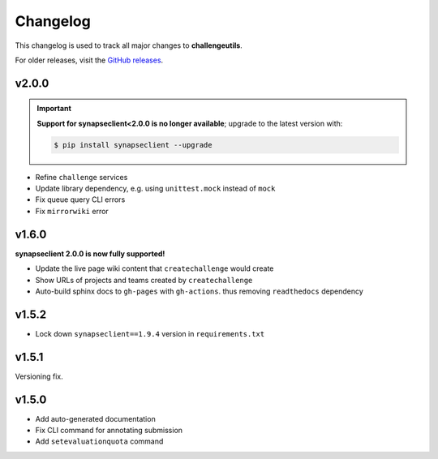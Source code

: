 *********
Changelog
*********

This changelog is used to track all major changes to **challengeutils**.

For older releases, visit the `GitHub releases`_.

.. _Github releases: https://github.com/Sage-Bionetworks/challengeutils/releases

v2.0.0
------

.. Important::
    **Support for synapseclient<2.0.0 is no longer available**; upgrade to the
    latest version with:

    .. code:: console

        $ pip install synapseclient --upgrade

- Refine ``challenge`` services
- Update library dependency, e.g. using ``unittest.mock`` instead of ``mock``
- Fix queue query CLI errors
- Fix ``mirrorwiki`` error

v1.6.0
------

**synapseclient 2.0.0 is now fully supported!**

- Update the live page wiki content that ``createchallenge`` would create
- Show URLs of projects and teams created by ``createchallenge``
- Auto-build sphinx docs to ``gh-pages`` with ``gh-actions``. thus removing ``readthedocs`` dependency

v1.5.2
------

- Lock down ``synapseclient==1.9.4`` version in ``requirements.txt``

v1.5.1
------

Versioning fix.

v1.5.0
------

- Add auto-generated documentation
- Fix CLI command for annotating submission
- Add ``setevaluationquota`` command
